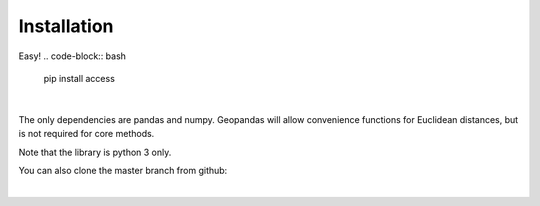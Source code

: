 .. Installation

Installation
============

Easy!  
.. code-block:: bash
  pip install access
|
The only dependencies are pandas and numpy.  
Geopandas will allow convenience functions for Euclidean distances, but is not required for core methods.

Note that the library is python 3 only.

You can also clone the master branch from github:

.. code-block:: bash
  git clone git@github.com:JamesSaxon/access.git
  cd access/
  python setup.py install
|
